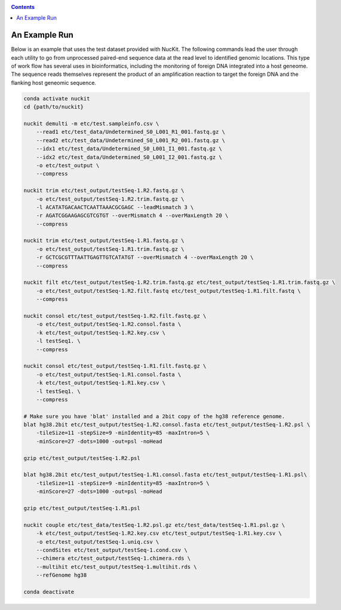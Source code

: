 .. _quickstart:

.. contents::
   :depth: 2


An Example Run
==============

Below is an example that uses the test dataset provided with NucKit. The following commands lead the user through each utility to go from unprocessed paired-end sequence data at the read level to identified genomic locations. This type of work flow has several uses in bioinformatics, including the monitoring of foreign DNA integrated into a host geneome. The sequence reads themselves represent the product of an amplification reaction to target the foreign DNA and the flanking host geneomic sequence.

.. code-block:: shell

  conda activate nuckit
  cd {path/to/nuckit}

  nuckit demulti -m etc/test.sampleinfo.csv \
      --read1 etc/test_data/Undetermined_S0_L001_R1_001.fastq.gz \
      --read2 etc/test_data/Undetermined_S0_L001_R2_001.fastq.gz \
      --idx1 etc/test_data/Undetermined_S0_L001_I1_001.fastq.gz \
      --idx2 etc/test_data/Undetermined_S0_L001_I2_001.fastq.gz \
      -o etc/test_output \
      --compress
  
  nuckit trim etc/test_output/testSeq-1.R2.fastq.gz \
      -o etc/test_output/testSeq-1.R2.trim.fastq.gz \
      -l ACATATGACAACTCAATTAAACGCGAGC --leadMismatch 3 \
      -r AGATCGGAAGAGCGTCGTGT --overMismatch 4 --overMaxLength 20 \
      --compress
  
  nuckit trim etc/test_output/testSeq-1.R1.fastq.gz \
      -o etc/test_output/testSeq-1.R1.trim.fastq.gz \
      -r GCTCGCGTTTAATTGAGTTGTCATATGT --overMismatch 4 --overMaxLength 20 \
      --compress
  
  nuckit filt etc/test_output/testSeq-1.R2.trim.fastq.gz etc/test_output/testSeq-1.R1.trim.fastq.gz \
      -o etc/test_output/testSeq-1.R2.filt.fastq etc/test_output/testSeq-1.R1.filt.fastq \
      --compress
      
  nuckit consol etc/test_output/testSeq-1.R2.filt.fastq.gz \
      -o etc/test_output/testSeq-1.R2.consol.fasta \
      -k etc/test_output/testSeq-1.R2.key.csv \
      -l testSeq1. \
      --compress
  
  nuckit consol etc/test_output/testSeq-1.R1.filt.fastq.gz \
      -o etc/test_output/testSeq-1.R1.consol.fasta \
      -k etc/test_output/testSeq-1.R1.key.csv \
      -l testSeq1. \
      --compress
  
  # Make sure you have 'blat' installed and a 2bit copy of the hg38 reference genome.
  blat hg38.2bit etc/test_output/testSeq-1.R2.consol.fasta etc/test_output/testSeq-1.R2.psl \
      -tileSize=11 -stepSize=9 -minIdentity=85 -maxIntron=5 \
      -minScore=27 -dots=1000 -out=psl -noHead
  
  gzip etc/test_output/testSeq-1.R2.psl
  
  blat hg38.2bit etc/test_output/testSeq-1.R1.consol.fasta etc/test_output/testSeq-1.R1.psl\
      -tileSize=11 -stepSize=9 -minIdentity=85 -maxIntron=5 \
      -minScore=27 -dots=1000 -out=psl -noHead
  
  gzip etc/test_output/testSeq-1.R1.psl
  
  nuckit couple etc/test_data/testSeq-1.R2.psl.gz etc/test_data/testSeq-1.R1.psl.gz \
      -k etc/test_output/testSeq-1.R2.key.csv etc/test_output/testSeq-1.R1.key.csv \
      -o etc/test_output/testSeq-1.uniq.csv \
      --condSites etc/test_output/testSeq-1.cond.csv \
      --chimera etc/test_output/testSeq-1.chimera.rds \
      --multihit etc/test_output/testSeq-1.multihit.rds \
      --refGenome hg38 

  conda deactivate